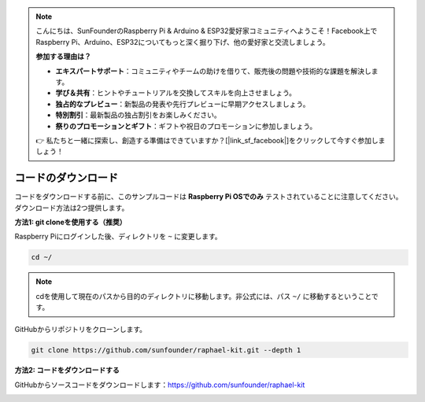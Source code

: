 .. note::

    こんにちは、SunFounderのRaspberry Pi & Arduino & ESP32愛好家コミュニティへようこそ！Facebook上でRaspberry Pi、Arduino、ESP32についてもっと深く掘り下げ、他の愛好家と交流しましょう。

    **参加する理由は？**

    - **エキスパートサポート**：コミュニティやチームの助けを借りて、販売後の問題や技術的な課題を解決します。
    - **学び＆共有**：ヒントやチュートリアルを交換してスキルを向上させましょう。
    - **独占的なプレビュー**：新製品の発表や先行プレビューに早期アクセスしましょう。
    - **特別割引**：最新製品の独占割引をお楽しみください。
    - **祭りのプロモーションとギフト**：ギフトや祝日のプロモーションに参加しましょう。

    👉 私たちと一緒に探索し、創造する準備はできていますか？[|link_sf_facebook|]をクリックして今すぐ参加しましょう！

.. _download_the_code:

コードのダウンロード
======================

コードをダウンロードする前に、このサンプルコードは **Raspberry Pi OSでのみ** テストされていることに注意してください。ダウンロード方法は2つ提供します。

**方法1: git cloneを使用する（推奨）**

Raspberry Piにログインした後、ディレクトリを ``~`` に変更します。

.. raw:: html

   <run></run>

.. code-block:: 

   cd ~/

.. note::

   cdを使用して現在のパスから目的のディレクトリに移動します。非公式には、パス ``~/`` に移動するということです。

GitHubからリポジトリをクローンします。

.. raw:: html

   <run></run>

.. code-block:: 

   git clone https://github.com/sunfounder/raphael-kit.git --depth 1

**方法2: コードをダウンロードする**

GitHubからソースコードをダウンロードします：https://github.com/sunfounder/raphael-kit

.. image:: img/image33.png
